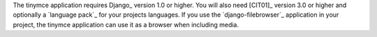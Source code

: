 The tinymce application requires Django_ version 1.0 or higher. You will also
need [CIT01]_ version 3.0 or higher and optionally a `language pack`_ for your
projects languages. If you use the `django-filebrowser`_ application in your
project, the tinymce application can use it as a browser when including media.

.. [C<caret> http://www.tiny.com